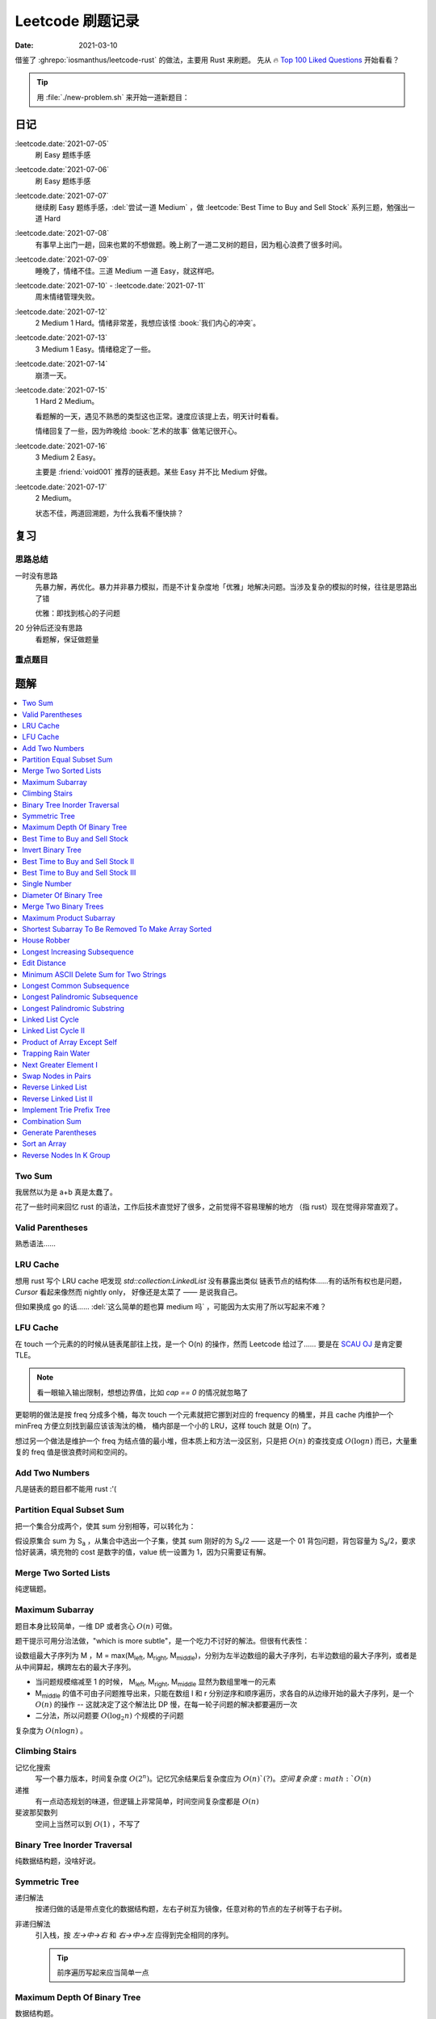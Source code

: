 =================
Leetcode 刷题记录
=================

:date: 2021-03-10

借鉴了 :ghrepo:`iosmanthus/leetcode-rust` 的做法，主要用 Rust 来刷题。
先从 🔥 `Top 100 Liked Questions`_ 开始看看？

.. _Top 100 Liked Questions: https://leetcode.com/problemset/all/?listId=79h8rn6

.. tip::

   用 :file:`./new-problem.sh` 来开始一道新题目：

   .. literalinclude:: ./new-problem.sh
      :language: bash

日记
====

:leetcode.date:`2021-07-05`
   刷 Easy 题练手感

:leetcode.date:`2021-07-06`
   刷 Easy 题练手感

:leetcode.date:`2021-07-07`
   继续刷 Easy 题练手感，:del:`尝试一道 Medium` ，做 :leetcode:`Best Time to Buy and Sell Stock` 系列三题，勉强出一道 Hard

:leetcode.date:`2021-07-08`
   有事早上出门一趟，回来也累的不想做题。晚上刷了一道二叉树的题目，因为粗心浪费了很多时间。

:leetcode.date:`2021-07-09`
   睡晚了，情绪不佳。三道 Medium 一道 Easy，就这样吧。

:leetcode.date:`2021-07-10` - :leetcode.date:`2021-07-11`
   周末情绪管理失败。

:leetcode.date:`2021-07-12`
   2 Medium 1 Hard。情绪非常差，我想应该怪 :book:`我们内心的冲突`。

:leetcode.date:`2021-07-13`
   3 Medium 1 Easy。情绪稳定了一些。

:leetcode.date:`2021-07-14`
   崩溃一天。

:leetcode.date:`2021-07-15`
   1 Hard 2 Medium。

   看题解的一天，遇见不熟悉的类型这也正常。速度应该提上去，明天计时看看。

   情绪回复了一些，因为昨晚给 :book:`艺术的故事` 做笔记很开心。

:leetcode.date:`2021-07-16`
   3 Medium 2 Easy。

   主要是 :friend:`void001` 推荐的链表题。某些 Easy 并不比 Medium 好做。

:leetcode.date:`2021-07-17`
   2 Medium。

   状态不佳，两道回溯题，为什么我看不懂快排？

复习
====

思路总结
--------

一时没有思路
   先暴力解，再优化。暴力并非暴力模拟，而是不计复杂度地「优雅」地解决问题。当涉及复杂的模拟的时候，往往是思路出了错

   优雅：即找到核心的子问题

20 分钟后还没有思路
   看题解，保证做题量

重点题目
--------

题解
====

.. contents::
   :local:

Two Sum
-------

.. leetcode:: _
   :id: two-sum
   :diffculty: Easy
   :language: rust

我居然以为是 a+b 真是太蠢了。

花了一些时间来回忆 rust 的语法，工作后技术直觉好了很多，之前觉得不容易理解的地方
（指 rust）现在觉得非常直观了。


Valid Parentheses
-----------------

.. leetcode:: _
   :id: valid-parentheses
   :diffculty: Easy
   :language: rust
   :date: 2021-05-04

熟悉语法……

LRU Cache
---------

.. leetcode:: _
   :id: lru-cache
   :diffculty: Medium
   :language: go
   :date: 2021-05-08

想用 rust 写个 LRU cache 吧发现 `std::collection:LinkedList` 没有暴露出类似
链表节点的结构体……有的话所有权也是问题，`Cursor` 看起来像然而 nightly only，
好像还是太菜了 —— 是说我自己。

但如果换成 go 的话…… :del:`这么简单的题也算 medium 吗` ，可能因为太实用了所以写起来不难？

LFU Cache
---------

.. leetcode:: _
   :id: lfu-cache
   :diffculty: Medium
   :language: go
   :date: 2021-05-08

在 touch 一个元素的的时候从链表尾部往上找，是一个 O(n) 的操作，然而
Leetcode 给过了…… 要是在 `SCAU OJ`_ 是肯定要 TLE。

.. note:: 看一眼输入输出限制，想想边界值，比如 `cap == 0` 的情况就忽略了

更聪明的做法是按 freq 分成多个桶，每次 touch 一个元素就把它挪到对应的
frequency 的桶里，并且 cache 内维护一个 minFreq 方便立刻找到最应该该淘汰的桶，
桶内部是一个小的 LRU，这样 touch 就是 O(n) 了。

想过另一个做法是维护一个 freq 为结点值的最小堆，但本质上和方法一没区别，只是把 :math:`O(n)`
的查找变成 :math:`O(\log n)` 而已，大量重复的 freq 值是很浪费时间和空间的。

.. _SCAU OJ: http://acm.scau.edu.cn:8000

Add Two Numbers
---------------

.. leetcode:: _
   :id: add-two-numbers
   :diffculty: Medium
   :language: go
   :date: 2021-05-13

凡是链表的题目都不能用 rust :'(

Partition Equal Subset Sum
--------------------------

.. leetcode:: _
   :id: partition-equal-subset-sum
   :diffculty: Medium
   :language: rust
   :key: 动态规划
   :date: 2021-06-21

把一个集合分成两个，使其 sum 分别相等，可以转化为：

.. |Sa| replace:: S\ :sub:`a`

假设原集合 sum 为 |Sa| ，从集合中选出一个子集，使其 sum 刚好的为 |Sa|/2 ——  这是一个 01 背包问题，背包容量为 |Sa|/2，要求恰好装满，填充物的 cost 是数字的值，value 统一设置为 1，因为只需要证有解。

Merge Two Sorted Lists
----------------------

.. leetcode:: _
   :id: merge-two-sorted-lists
   :diffculty: Easy
   :language: go
   :date: 2021-07-05
   :key: 链表

纯逻辑题。

Maximum Subarray
----------------

.. leetcode:: _
   :id: maximum-subarray
   :diffculty: Easy
   :language: go
   :key: 动态规划 分治法
   :date: 2021-07-05 2021-07-06

题目本身比较简单，一维 DP 或者贪心 :math:`O(n)` 可做。

.. |Ml| replace:: M\ :sub:`left`
.. |Mr| replace:: M\ :sub:`right`
.. |Mm| replace:: M\ :sub:`middle`

题干提示可用分治法做，"which is more subtle"，是一个吃力不讨好的解法。但很有代表性：

设数组最大子序列为 M ，M = max(|Ml|, |Mr|, |Mm|)，分别为左半边数组的最大子序列，右半边数组的最大子序列，或者是从中间算起，横跨左右的最大子序列。

- 当问题规模缩减至 1 的时候， |Ml|, |Mr|, |Mm| 显然为数组里唯一的元素
- |Mm| 的值不可由子问题推导出来，只能在数组 l 和 r 分别逆序和顺序遍历，求各自的从边缘开始的最大子序列，是一个 :math:`O(n)` 的操作 -- 这就决定了这个解法比 DP 慢，在每一轮子问题的解决都要遍历一次
- 二分法，所以问题要 :math:`O(\log_{2}n)` 个规模的子问题

复杂度为 :math:`O(n\log n)` 。

.. seealso:: `算法复杂度中的O(logN)底数是多少`_

   .. _算法复杂度中的O(logN)底数是多少: https://www.cnblogs.com/lulin1/p/9516132.html

Climbing Stairs
---------------

.. leetcode:: _
   :id: climbing-stairs
   :diffculty: Easy
   :language: go
   :key: 搜索 动态规划
   :date: 2021-07-06
   :reference: https://blog.csdn.net/zgpeace/article/details/88382121

记忆化搜索
   写一个暴力版本，时间复杂度 :math:`O(2^n)`。记忆冗余结果后复杂度应为 :math:`O(n)`(?)。空间复杂度 :math:`O(n)`

递推
   有一点动态规划的味道，但逻辑上非常简单，时间空间复杂度都是 :math:`O(n)`

斐波那契数列
   空间上当然可以到 :math:`O(1)` ，不写了

Binary Tree Inorder Traversal
-----------------------------

.. leetcode:: _
   :id: binary-tree-inorder-traversal
   :diffculty: Easy
   :language: go
   :key: 二叉树
   :date: 2021-07-06

纯数据结构题，没啥好说。

Symmetric Tree
--------------

.. leetcode:: _
   :id: symmetric-tree
   :diffculty: Easy
   :language: go
   :key: 二叉树
   :date: 2021-07-06
   :reference: https://leetcode-cn.com/problems/binary-tree-inorder-traversal/solution/er-cha-shu-de-zhong-xu-bian-li-by-leetcode-solutio/

递归解法
   按递归做的话是带点变化的数据结构题，左右子树互为镜像，任意对称的节点的左子树等于右子树。 

非递归解法
   引入栈，按 `左->中->右` 和 `右->中->左` 应得到完全相同的序列。

   .. tip:: 前序遍历写起来应当简单一点

Maximum Depth Of Binary Tree
----------------------------

.. leetcode:: _
   :id: maximum-depth-of-binary-tree
   :diffculty: Easy
   :language: go
   :key: 二叉树
   :date: 2021-07-07

数据结构题。

Best Time to Buy and Sell Stock
-------------------------------

.. leetcode:: _
   :id: best-time-to-buy-and-sell-stock
   :diffculty: Easy
   :language: rust
   :key: 动态规划
   :date: 2021-07-07
   :reference: https://leetcode-cn.com/problems/best-time-to-buy-and-sell-stock/solution/bao-li-mei-ju-dong-tai-gui-hua-chai-fen-si-xiang-b/

写了三个版本：

暴力
   TLE，每次 `i+1..prices.len()` 的回溯有大量荣誉计算，复杂度为 :math:`O(n!)`

DP1
   其实不太算 DP，参考里给出了非常 DP 的解法。 
   `profit[i]` 第 i 天卖出股票的最大正收益（亏本不卖）。以为状态转移方程是 `profit[i] = profit[j] + (prices[i] - prices[j])`, where `j < i && prices[j] <= prices[i]` 。复杂度依然为 :math:`O(n!)` ，只是有几率避免冗余计算，勉强 AC 但时间上只超过了 8% 的选手，有问题。

   .. note:: 实际上 `profit[i]` 可以只从 `profit[i-1]` 推断，见下

DP2
   更好的状态转移方程是 `profit[i] = max(profit[i-1] + (prices[i] - prices[i-1]), 0)` 。复杂度为 :math:`O(n)` ，超过了 85%+ 的选手，够了。

   从题意上看，方程的意思是：在第 i-1 天我们已经取得了能取得的最大收益，那第 i 天也应该参考第 i-1 天的购入时机，如果亏本了，则不购入。

Invert Binary Tree
------------------

.. leetcode:: _
   :id: invert-binary-tree
   :diffculty: Easy
   :language: go
   :key: 二叉树
   :date: 2021-07-07

我能去 Google 了吗？[#]_

Best Time to Buy and Sell Stock II
----------------------------------

.. leetcode:: _
   :id: best-time-to-buy-and-sell-stock-ii
   :diffculty: Easy
   :language: rust
   :key: 动态规划
   :date: 2021-07-07

:leetcode:`Best Time to Buy and Sell Stock` 的一个简单变体，允许多次买卖，没啥好说。

Best Time to Buy and Sell Stock III
-----------------------------------

.. leetcode:: _
   :id: best-time-to-buy-and-sell-stock-iii
   :diffculty: Hard
   :language: rust
   :key: 动态规划
   :date: 2021-07-07
   :reference: https://leetcode-cn.com/problems/best-time-to-buy-and-sell-stock-iii/solution/mai-mai-gu-piao-de-zui-jia-shi-ji-iii-by-wrnt/

:leetcode:`Best Time to Buy and Sell Stock` 的一个更难的变体，允许至多两次不重叠的买卖。

解法一
   按 :leetcode:`Best Time to Buy and Sell Stock` 的解法，进行一次买卖，在此基础得到一个第 i 天收入的数组 `max_profit1` ，*该收入不一定是当日卖出所得*

   第二次买卖，需在第一次买卖后一天（当天卖，当天买没有意义，收益和一次买卖没差）::

      profit2[i] = max(max_profit1[i-2], profit2[i-1]) + (prices[i] - prices[i-1])

   `profit2` 数组为第一次买卖 *后* ，第 i 天的收入的数组，若收入为负，则放弃该交易，收入为 0。

   可以看到 `profit2[i]` 肯定会赚 i-1 天的差价 `prices[i] - prices[i-1]`，但可以选择加上 i-2 天时第一次买卖的最大收入 `max_profit1[i-2]` 或者沿用 i-1 t天做第二次买卖的最优策略。

   最终 `profit2` 数组中的最大值为答案。

   复杂度为 :math:`2*O(n)` ，这个常数可以优化掉，测评里只比 6.67% 的选手快，:math:`O(n)` 已经是这个问题的极限了，暂时不知道哪里有问题。

.. todo:: 更快的解法

Single Number
-------------

.. leetcode:: _
   :id: single-number
   :diffculty: Easy
   :language: rust
   :key: 位操作
   :date: 2021-07-07
   :reference: https://www.cnblogs.com/grandyang/p/4130577.html

遥想 :friend:`pcf` 师傅还跟我讨论过这题，可惜没记住。反正不看题解打死也做不出来。

Diameter Of Binary Tree
-----------------------

.. leetcode:: _
   :id: diameter-of-binary-tree
   :diffculty: Easy
   :language: go
   :key: 二叉树
   :date: 2021-07-08
   :reference: https://www.cnblogs.com/wangxiaoyong/p/10449634.html

这题本不难，答案是所有节点中「左子树深度 + 右子树深度」最大的值。

解法1
   没能 AC，留下是为了提醒自己。

   实现稍复杂，思路上是实现一个对每个节点返回左右臂展（其实就是深度）的函数：需要考虑 `root.Left != nil` 和 `root.Right != nil` 的情况，总之是对的，但因为思路的不明确，实现了一个 `func maxInts(s ...int)` 的函数，在递归前存了 `res` 在数组里，在递归后拿它来做运算…… 非常典型的错误

解法2
   仅修正了比较前的 `res` 被覆盖的问题，AC ，但 `maxInts` 很慢。

解法3
   标准解法，参考里的题解有个莫名其妙的 `+1` 再 `-1` ，没有用。

Merge Two Binary Trees
----------------------

.. leetcode:: _
   :id: merge-two-binary-trees
   :diffculty: Easy
   :language: go
   :key: 二叉树
   :date: 2021-07-09

数据结构题。

Maximum Product Subarray
------------------------

.. leetcode:: _
   :id: maximum-product-subarray
   :diffculty: Medium
   :language: rust
   :key: 动态规划
   :date: 2021-07-09
   :reference: https://leetcode-cn.com/problems/maximum-product-subarray/solution/cheng-ji-zui-da-zi-shu-zu-by-leetcode-solution/

:leetcode:`Maximum Subarray` 的变体，求乘积最大的子序列。偷偷看了一眼题解：得到了「开两个 dp 数组」的提示。

`N` 为给定数组，用 `P[i]` 表示以 i 结尾的子序列的最大乘积，假设数组只有非负数，那么 `P[i]` 的值只和 `N[i]` 和 `P[i-1]` 相关： `P[i] = P[i-1] * N[i]` 。

但数组可能出现负数：

- 用 `P[i]` 表示以 i 结尾的子序列的最大正乘积
- 用 `Pn[i]` 表示以 i 结尾的子序列的最小负乘积

根据 `N[i]` 的正负不同：`Pn` 的值可能转化为 `P`，`P` 的值可能也转化为 `Pn`:

- `P[i] = max(N[0], P[i-1]*N[0], Pn[i-1]*N[0])`
- `Pn[i] = min(N[0], P[i-1]*N[0], Pn[i-1]*N[0])`


Shortest Subarray To Be Removed To Make Array Sorted
----------------------------------------------------

.. leetcode:: _
   :id: shortest-subarray-to-be-removed-to-make-array-sorted
   :diffculty: Medium
   :language: rust
   :date: 2021-07-09

略难，写了很复杂的代码依然 WA，感受是：当你需要判断非常复杂的情况时，思路大概率部队。

移除 *一个* 最短的子序列使整个数组有序，那该数组必形如：`[ 有序..., 无序..., 有序...]`，当然两个有序的部分可能是空数组。数组为 `N`，易从左到右分别求出有序的部分 `[0,l]` 和 `[r, len(N)-1]`，那 `[l+1, r-1]` 是否就为最小的无序子序列呢？

非也，`[0,l]` 和 `[r, len(N)-1]` 分别有序，但整体不一定有序，而且可能重叠，如 `[1, 2, 100]` 和 `[0, 2, 5]`，从 `ll in l->0` 和 `rr in len(N)-1 -> r` 两个方向找恰好 `N[ll] < N[rr]` 即为答案，递归可做。

.. note:: 注意整个数组有序的边界条件。

House Robber
------------

.. leetcode:: _
   :id: house-robber
   :diffculty: Medium
   :language: rust
   :key: 动态规划
   :date: 2021-07-09

抢劫第 i 间房子能获得财产 `M[i]`，最大收入 `R[i]`。递推方程：`R[i] = max(R[i-2], R[i-2]) + M[i]`，答案为最大的 `R[i]`。

手动初始化前三个 R 有点累。

Longest Increasing Subsequence
------------------------------

.. leetcode:: _
   :id: longest-increasing-subsequence
   :diffculty: Medium
   :language: rust
   :key: 动态规划 二分法
   :date: 2021-07-12
   :reference: https://blog.csdn.net/lxt_Lucia/article/details/81206439

经典 DP 题。

维护以 `i` 结尾的 LIS 的长度
   设数组为 `N`，`F[i]` 为以 `i` 结尾的最长上升子序列的长度，有递推式：`F[i] = F[j]+1`，where `N[i] < N[j]`，这个 j 得通过一个 `0..i` 的循环获取，因此复杂度 为 :math:`O(n^2)`

维护长度为 `i` 的 LIS 结尾元素的最小值
   复杂度 :math:`O(n\log n)`，是我想不出来的解法 T_T。

   .. note:: 感觉没有说明白，算了。

Edit Distance
-------------

.. leetcode:: _
   :id: edit-distance
   :diffculty: Hard
   :language: rust
   :key: 动态规划
   :date: 2021-07-12
   :reference: https://leetcode-cn.com/problems/edit-distance/solution/bian-ji-ju-chi-by-leetcode-solution/

太难了……毫无思路直接看题解。

Minimum ASCII Delete Sum for Two Strings
----------------------------------------

.. leetcode:: _
   :id: minimum-ascii-delete-sum-for-two-strings
   :diffculty: Medium
   :language: rust
   :key: 动态规划
   :date: 2021-07-12

:leetcode:`Edit Distance` 的变种，将最少操作数变成了最少的 ASCII 之和而已。

一开始审错题，难受。

Longest Common Subsequence
--------------------------

.. leetcode:: _
   :id: longest-common-subsequence
   :diffculty: Medium
   :language: rust
   :key: 动态规划
   :date: 2021-07-13

涉及两个数组的 DP 问题常常是二维 DP，和 `:leetcode:`Edit Distance` 的思路有相似之处。

两串为 `S1`, `S2`。`定义数组 `D[i][j]` 表示 `S1[0..i]` `S2[0..j]` 的 LCS 长度：

- 讨论 `D[i-1][j]`, `D[i][j-1]`, `D[i-1][j-1]` 和 `D[i][j]` 的递推关系
- 讨论可能的 `D[0..i][j]`, `D[i][0..j]` 的初始化

.. note:: 当 `S1[0..i] = A B C D` `S2[0..j] = A D`，不需要在 `D[i-1][j]` 中讨论 
   `S1[i-1] == D` 的加入对 LCS 长度的影响，这部分情况完全由 `D[i-1][j-1]` 覆盖。

因此递推公式为::

   D[i][j] = max(D[i-1][j], D[i][j-1], D[i-1][j-1] + X)

   where X = 1 when S1[i-1] == S2[j-1]

当 `S1[i-1] == S2[j-1]` 时，LCS 延长。

Longest Palindromic Subsequence
-------------------------------

.. leetcode:: _
   :id: longest-palindromic-subsequence
   :diffculty: Medium
   :language: rust
   :key: 动态规划
   :date: 2021-07-13

最长回文串。

作为 :leetcode:`Longest Common Subsequence` 的变种
   将字符串翻转过来作为第二个数组，求 LCS 即可。

.. todo:: 常规解法

Longest Palindromic Substring
-----------------------------

.. leetcode:: _
   :id: longest-palindromic-substring
   :diffculty: Medium
   :language: rust
   :key: 递归 动态规划
   :date: 2021-07-13

钻了牛角尖……还不如直接看题解。

分情况递归
   字符串为 `S`，开一个全局变量存最大回文字串的区间 `ANS = (0, 0)`，对每一个 `S[i]`，从中间往两边扫，可获得所有的 "YXY" 的奇数回文串。但注意有 "YXXY" 的偶数回文串，则对每一个相等的 `S[i-1]` 和 `S[i]` 往两边扫。

   复杂度为 :math:`O(n^2)`，感觉可以用记忆化优化一下。

DP
   状态数组 `D[i][j]` 表示 `S[i..j]` 是否为回文串。若 `S[i] == S[j]`，则 `D[i][j]` 为回文串的话需要：

   - `i - j < 2`
   - 或者 `D[i+1][j-1]` 为回文串 where `i - j < 2`

   复杂度同为 :math:`O(n^2)`。
   
   .. note:: 应当注意两层循环的方向，外层 `i = n -> 0`，内层 `j = i -> n` 是为了保证求 `D[i][j]` 时 `D[i+1][j-1]` 已解出

.. todo:: 听说有 :math:`O(n)` 的做法，改日再学习吧。

Linked List Cycle
-----------------

.. leetcode:: _
   :id: linked-list-cycle
   :diffculty: Easy
   :language: go
   :key: 链表 快慢指针
   :date: 2021-07-13

无论如何时间复杂度都是 :math:`O(n)`，用哈希标表存 visited 的做法不用说了。

题目要求用 :math:`O(1)` 空间，估计我独立做不出来。很久前听 :friend:`pcf` 说到用两个指针，所以稍微回忆了一下：用两个步长不一致的指针，一个每次一个节点，一个每次两个节点，如果成环的话总会相遇。

.. seealso:: :friend:`fei.li` 的 解法_ 惊为天人

   .. _解法: https://leetcode-cn.com/problems/linked-list-cycle/solution/qiao-miao-li-yong-zhi-zhen-cun-chu-jie-d-xeca/

Linked List Cycle II
--------------------

.. leetcode:: _
   :id: linked-list-cycle-ii
   :diffculty: Medium
   :language: go
   :key: 链表 快慢指针
   :date: 2021-07-15
   :reference: https://leetcode-cn.com/problems/linked-list-cycle-ii/solution/huan-xing-lian-biao-ii-by-leetcode-solution/

看的题解。

我根本没在动脑子…… :(

Product of Array Except Self
----------------------------

.. leetcode:: _
   :id: product-of-array-except-self
   :diffculty: Medium
   :language:
   :key: 前缀数组
   :date: 2021-07-15
   :reference: https://cntofu.com/book/186/problems/238.product-of-array-except-self.md


不许用除法，想不出来，看的题解。

双前缀数组
   巧妙的双前缀数组，时间空间复杂度均为 :math:`O(n)`。

双前缀数组 无无额外空间
   题目希望 :math:`O(1)` 的空间复杂度，可以用一个临时变量存累乘结果，直接用存答案的数组的空间。

Trapping Rain Water
-------------------

.. leetcode:: _
   :id: trapping-rain-water
   :diffculty: Hard
   :language: rust
   :key: 动态规划 双指针 单调栈
   :date: 2021-07-15

似乎 :friend:`pcf` 也和我提到过，然而完全忘了。

看题解。

动态规划
   其实也不像动态规划……倒不如说是 :leetcode:`Product of Array Except Self` 的变种，同样用到两个数组。

   `L[i]`, `R[i]` 为以第 `i` 格为中心，左右的最高点的高度，每一格可能容纳的水量为 `W[i] = min(L[i], R[i]) - Height[i]`。

单调栈 [#]_
   利用单调栈的性质，维护一个由高到低的水洼左边，每次 pop 的时候，算该水洼里的一层水

.. todo:: 还有 :math:`O(1)` 解法…… 歇会儿。

Next Greater Element I
----------------------

.. leetcode:: _
   :id: next-greater-element-i
   :diffculty: Easy
   :language: rust
   :key: 单调栈
   :date: 2021-07-16

读题花了挺久……

暴力法可直接做，复杂度 :math:`O(m*n)，`m` 为 `nums1` 长度，`n` 为 `nums2` 长度。

更好的做法是对 `nums2` 维护一个数组 `G[i]`，代表在 `nums2[i]` 右边比它大的元素（即 Next Greater Element），将 `nums1[i] => i` 的映射存在哈希表中，遍历 `nums2` 时可以得出答案。

`G[i]` 的求法为：从 `nums2.len() => 0` 方向维护一个单调递减的栈，依次尝试 push `nums2[i]`，当比栈顶大时，将栈中已有元素 pop 出；当比栈顶小时，`G[i] = top_of_stack`，之后 `nums2[i]` 入栈。

.. tip:: `G[i]` 不依赖上一次循环的结果，在实际中可以就地求出，不必开辟空间

建哈希表复杂度为 :math:`O(m)`，建单调栈复杂度为 :math:`O(n)`，总的时间复杂度为 :math:`O(m+n)`。

Swap Nodes in Pairs
-------------------

.. leetcode:: _
   :id: swap-nodes-in-pairs
   :diffculty: Medium
   :language: go
   :key: 链表
   :date: 2021-07-16

用一个步进为 2 的循环即可。

Reverse Linked List
-------------------

.. leetcode:: _
   :id: reverse-linked-list
   :diffculty: Easy
   :language: go
   :key: 链表
   :date: 2021-07-16
   :reference: https://zhuanlan.zhihu.com/p/86745433

:del:`没啥好说`。

递归
   万万没想到……递归我没写出来。看题解，题解说很明白了。

迭代
   拿个栈。


Reverse Linked List II
----------------------

.. leetcode:: _
   :id: reverse-linked-list-ii
   :diffculty: Medium
   :language: go
   :key: 链表
   :date: 2021-07-16

:leetcode:`Reverse Linked List` 的变种。被翻转的链表的 tail 应始终指向右边不翻转的部分，因此处理右边界的时候要花点心思。

Implement Trie Prefix Tree
--------------------------

.. leetcode:: _
   :id: implement-trie-prefix-tree
   :diffculty: Medium
   :language: go
   :key: Tire树
   :date: 2021-07-16

纯数据结构题。

Combination Sum
---------------

.. leetcode:: _
   :id: combination-sum
   :diffculty: Medium
   :language: rust
   :key: 回溯
   :date: 2021-07-17

从给定的 `candicates` 生成 sum 为 `target` 的组合。

递归可破，和之前的题不一样的是在每一次调用都伴随着一个新的解，所以要带着解的数组一起递归。

Generate Parentheses
--------------------

.. leetcode:: _
   :id: generate-parentheses
   :diffculty: Medium
   :language: rust
   :key: 回溯
   :date: 2021-07-17

和 :leetcode:`Combination Sum` 类似的解法。

每一次递归中需要的决策是：要闭合几个未闭合的括号。

Sort an Array
-------------

.. leetcode:: _
   :id: sort-an-array
   :diffculty: Medium
   :language: rust
   :key: 排序

情绪又不好了，看了近两个小时的快排教程没看进去。

Reverse Nodes In K Group
------------------------

.. leetcode:: _
   :id: reverse-nodes-in-k-group
   :diffculty: Hard
   :language: go
   :key: 链表

--------------------------------------------------------------------------------

.. rubric:: 脚注

.. [#] https://twitter.com/mxcl/status/608682016205344768
.. [#] https://oi-wiki.org/ds/monotonous-stack/

